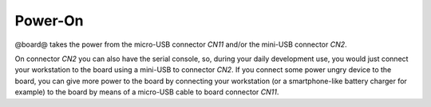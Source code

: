 Power-On
========

@board@ takes the power from the micro-USB connector *CN11* and/or the mini-USB connector *CN2*.

On connector *CN2* you can also have the serial console, so, during your daily development use,
you would just connect your workstation to the board using a mini-USB to connector *CN2*. If you
connect some power ungry device to the board, you can give more power to the board by connecting
your workstation (or a smartphone-like battery charger for example) to the board by means of a
micro-USB cable to board connector *CN11*.
